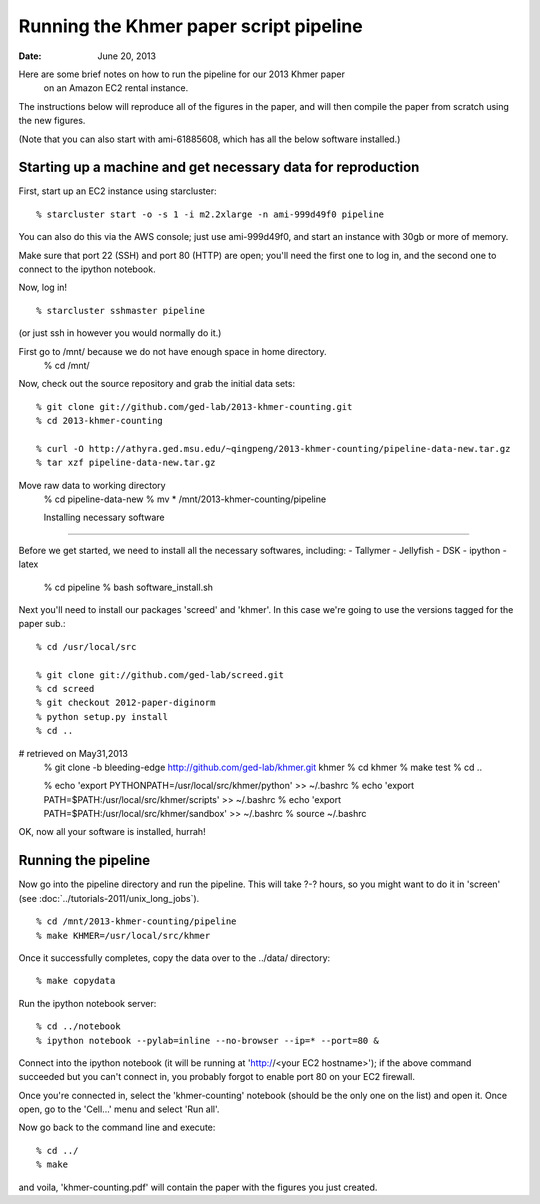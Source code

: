 ==========================================
Running the Khmer paper script pipeline
==========================================

:Date: June 20, 2013

Here are some brief notes on how to run the pipeline for our 2013 Khmer paper
 on an Amazon EC2 rental instance.

The instructions below will reproduce all of the figures in the paper,
and will then compile the paper from scratch using the new figures.

(Note that you can also start with ami-61885608, which has all the
below software installed.)

.. and the EC2 snapshot snap-09d7f173 has all
.. of the data on it.  If you mount that volume and then cp -r everything
.. into /mnt, you will have all the software and files below installed in
.. the right place to run the pipline 'make' near the bottom.)

.. put in sofwtare version .tgz download?
.. https://github.com/ctb/khmer/tarball/2012-paper-diginorm

Starting up a machine and get necessary data for reproduction 
---------------------------------------------

First, start up an EC2 instance using starcluster::

 % starcluster start -o -s 1 -i m2.2xlarge -n ami-999d49f0 pipeline

You can also do this via the AWS console; just use ami-999d49f0, and
start an instance with 30gb or more of memory.

Make sure that port 22 (SSH) and port 80 (HTTP) are open; you'll need
the first one to log in, and the second one to connect to the ipython
notebook.

Now, log in! ::

 % starcluster sshmaster pipeline

(or just ssh in however you would normally do it.)

First go to /mnt/ because we do not have enough space in home directory.
 % cd /mnt/
 
Now, check out the source repository and grab the initial data
sets::

 % git clone git://github.com/ged-lab/2013-khmer-counting.git
 % cd 2013-khmer-counting

 % curl -O http://athyra.ged.msu.edu/~qingpeng/2013-khmer-counting/pipeline-data-new.tar.gz
 % tar xzf pipeline-data-new.tar.gz

Move raw data to working directory
 % cd pipeline-data-new
 % mv * /mnt/2013-khmer-counting/pipeline

 
 Installing necessary software
---------------------------------------------

Before we get started, we need to install all the necessary softwares, including:
- Tallymer
- Jellyfish
- DSK
- ipython
- latex

 % cd pipeline
 % bash software_install.sh


Next you'll need to install our packages 'screed' and 'khmer'.
In this case we're going to use the versions tagged for the paper sub.::

 % cd /usr/local/src

 % git clone git://github.com/ged-lab/screed.git
 % cd screed
 % git checkout 2012-paper-diginorm
 % python setup.py install
 % cd ..
# retrieved on May31,2013
 % git clone -b bleeding-edge  http://github.com/ged-lab/khmer.git khmer
 % cd khmer
 % make test
 % cd ..

 % echo 'export PYTHONPATH=/usr/local/src/khmer/python' >> ~/.bashrc
 % echo 'export PATH=$PATH:/usr/local/src/khmer/scripts' >> ~/.bashrc
 % echo 'export PATH=$PATH:/usr/local/src/khmer/sandbox' >> ~/.bashrc
 % source ~/.bashrc


OK, now all your software is installed, hurrah!


Running the pipeline
--------------------

Now go into the pipeline directory and run the pipeline.  This will take
?-? hours, so you might want to do it in 'screen' (see :doc:`../tutorials-2011/unix_long_jobs`). ::


 % cd /mnt/2013-khmer-counting/pipeline
 % make KHMER=/usr/local/src/khmer

Once it successfully completes, copy the data over to the ../data/ directory::

 % make copydata

Run the ipython notebook server::

 % cd ../notebook
 % ipython notebook --pylab=inline --no-browser --ip=* --port=80 &

Connect into the ipython notebook (it will be running at 'http://<your EC2 hostname>'); if the above command succeeded but you can't connect in, you probably forgot to enable port 80 on your EC2 firewall.

Once you're connected in, select the 'khmer-counting' notebook (should be the
only one on the list) and open it.  Once open, go to the 'Cell...' menu
and select 'Run all'.


Now go back to the command line and execute::

 % cd ../
 % make

and voila, 'khmer-counting.pdf' will contain the paper with the figures you just
created.